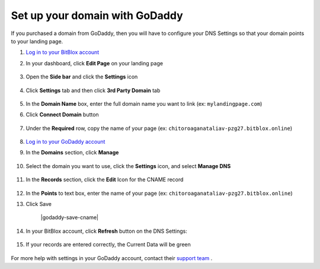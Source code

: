 ========
Set up your domain with GoDaddy
========


If you purchased a domain from GoDaddy, then you will have to configure your DNS Settings so that your domain points to your landing page.


.. contents::
    :local:
    :backlinks: top

	

1. `Log in to your BitBlox account <https://www.bitblox.me/welcome//>`__ 	
2. In your dashboard, click **Edit Page** on your landing page

     .. class:: screenshot

		|edit-my-landing-page-bitblox|

3. Open the **Side bar** and click the **Settings** icon

     .. class:: screenshot

		|click-settings-bitblox|

4. Click **Settings** tab and then click **3rd Party Domain** tab
 
    .. class:: screenshot

		|click-3rd-party-domain-bitblox|

		
5. In the **Domain Name** box, enter the full domain name you want to link (ex: ``mylandingpage.com``) 
6. Click **Connect Domain** button

    .. class:: screenshot

		|click-connect-domain-bitblox|
		
7. Under the **Required** row, copy the name of your page (ex: ``chitoroaganataliav-pzg27.bitblox.online``) 


    .. class:: screenshot

		|copy-bitblox-page-name|
		
8. `Log in to your GoDaddy account <https://sso.godaddy.com/?realm=idp&app=mya&path=?ci=>`__
9. In the **Domains** section, click **Manage**

	.. class:: screenshot

		|godaddy-click-manage|
		
10. Select the domain you want to use, click the **Settings** icon, and select **Manage DNS**
	
	.. class:: screenshot

		|godaddy-manage-dns|
		
11. In the **Records** section, click the **Edit** Icon for the CNAME record


	.. class:: screenshot

		|godaddy-manage-cname|

12. In the **Points** to text box, enter the name of your page (ex: ``chitoroaganataliav-pzg27.bitblox.online``)
13. Click Save

	.. class:: screenshot

		|godaddy-save-cname|

14. In your BitBlox account, click **Refresh** button on the DNS Settings:

	.. class:: screenshot

		|bitblox-click-refresh-dns-settings|


15. If your records are entered correctly, the Current Data will be green


	.. class:: screenshot

		|bitblox-green|	




For more help with settings in your GoDaddy account, contact their `support team <https://uk.godaddy.com/help>`__ .







.. |edit-my-landing-page-bitblox| image:: _images/edit-my-landing-page-bitblox.jpg
.. |click-settings-bitblox| image:: _images/click-settings-bitblox.jpg
.. |click-3rd-party-domain-bitblox| image:: _images/click-3rd-party-domain-bitblox.jpg
.. |click-connect-domain-bitblox| image:: _images/click-connect-domain-bitblox.jpg
.. |copy-bitblox-page-name| image:: _images/copy-bitblox-page-name.jpg

.. |godaddy-click-manage| image:: _images/godaddy-click-manage.png
.. |godaddy-manage-dns| image:: _images/godaddy-manage-dns.png
.. |godaddy-manage-cname| image:: _images/godaddy-manage-cname.jpg
.. |bitblox-save-cname| image:: _images/bitblox-save-cname.jpg

.. |bitblox-click-refresh-dns-settings| image:: _images/bitblox-click-refresh-dns-settings.jpg
.. |bitblox-green| image:: _images/bitblox-green.jpg
